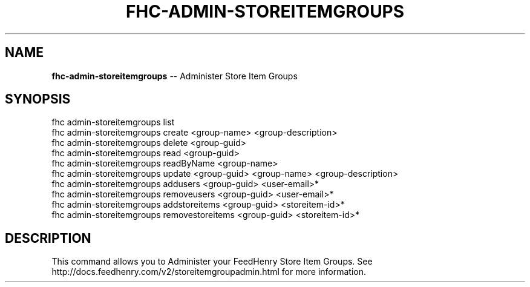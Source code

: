 .\" Generated with Ronnjs 0.3.8
.\" http://github.com/kapouer/ronnjs/
.
.TH "FHC\-ADMIN\-STOREITEMGROUPS" "1" "October 2012" "" ""
.
.SH "NAME"
\fBfhc-admin-storeitemgroups\fR \-\- Administer Store Item Groups
.
.SH "SYNOPSIS"
.
.nf
fhc admin\-storeitemgroups list
fhc admin\-storeitemgroups create <group\-name> <group\-description>
fhc admin\-storeitemgroups delete <group\-guid>
fhc admin\-storeitemgroups read <group\-guid>
fhc admin\-storeitemgroups readByName <group\-name>
fhc admin\-storeitemgroups update <group\-guid> <group\-name> <group\-description>
fhc admin\-storeitemgroups addusers <group\-guid> <user\-email>*
fhc admin\-storeitemgroups removeusers <group\-guid> <user\-email>*
fhc admin\-storeitemgroups addstoreitems <group\-guid> <storeitem\-id>*
fhc admin\-storeitemgroups removestoreitems <group\-guid> <storeitem\-id>*
.
.fi
.
.SH "DESCRIPTION"
This command allows you to Administer your FeedHenry Store Item Groups\. See http://docs\.feedhenry\.com/v2/storeitemgroupadmin\.html for more information\.
